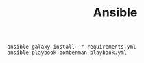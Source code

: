 #+TITLE: Ansible


   #+BEGIN_SRC shell :results output code
     ansible-galaxy install -r requirements.yml
     ansible-playbook bomberman-playbook.yml
   #+END_SRC
